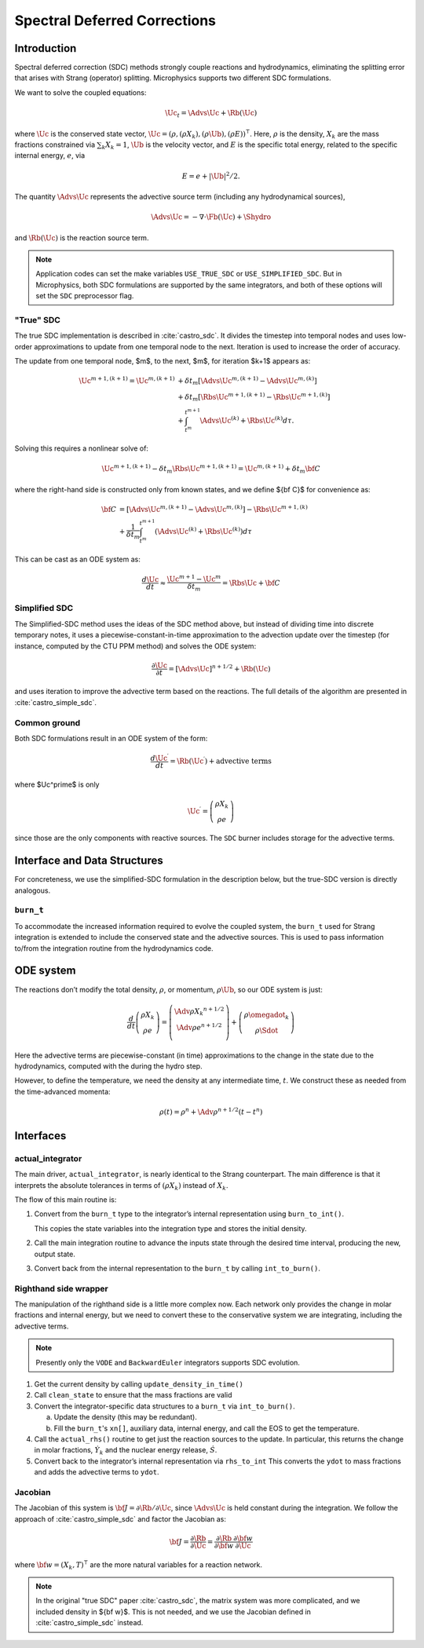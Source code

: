 *****************************
Spectral Deferred Corrections
*****************************

Introduction
============

Spectral deferred correction (SDC) methods strongly couple reactions
and hydrodynamics, eliminating the splitting error that arises with
Strang (operator) splitting.  Microphysics supports two different
SDC formulations.

We want to solve the coupled equations:

.. math:: \Uc_t = \Advs{\Uc} + \Rb(\Uc)

where :math:`\Uc` is the conserved state vector, :math:`\Uc = (\rho,
(\rho X_k), (\rho \Ub), (\rho E))^\intercal`.  Here, :math:`\rho` is
the density, :math:`X_k` are the mass fractions constrained via
:math:`\sum_k X_k = 1`, :math:`\Ub` is the velocity vector, and
:math:`E` is the specific total energy, related to the specific
internal energy, :math:`e`, via

.. math::

   E = e + |\Ub|^2/2 .

The quantity :math:`\Advs{\Uc}` represents the advective source term (including any
hydrodynamical sources),

.. math:: \Advs{\Uc} = - \nabla \cdot \Fb(\Uc) + \Shydro

and :math:`\Rb(\Uc)`
is the reaction source term.


.. note::

   Application codes can set the make variables ``USE_TRUE_SDC`` or
   ``USE_SIMPLIFIED_SDC``.  But in Microphysics, both SDC formulations
   are supported by the same integrators, and both of these options
   will set the ``SDC`` preprocessor flag.

"True" SDC
----------

The true SDC implementation is described in :cite:`castro_sdc`.  It divides
the timestep into temporal nodes and uses low-order approximations to update
from one temporal node to the next.  Iteration is used to increase the order of accuracy.

The update from one temporal node, $m$, to the next, $m$, for iteration
$k+1$ appears as:

.. math::

   \begin{align*}
    \Uc^{m+1,(k+1)} = \Uc^{m,(k+1)}
     &+ \delta t_m\left[\Advs{\Uc^{m,(k+1)}} - \Advs{\Uc^{m,(k)}}\right] \\
     &+ \delta t_m\left[\Rbs{\Uc^{m+1,(k+1)}} - \Rbs{\Uc^{m+1,(k)}}\right]\\
     &+ \int_{t^m}^{t^{m+1}}\Advs{\Uc^{(k)}} + \Rbs{\Uc^{(k)}}d\tau.
   \end{align*}

Solving this requires a nonlinear solve of:

.. math::

   \Uc^{m+1,(k+1)} - \delta t_m \Rbs{\Uc}^{m+1,(k+1)} = \Uc^{m,(k+1)} + \delta t_m {\bf C}

where the right-hand side is constructed only from known states, and we
define ${\bf C}$ for convenience as:

.. math::

   \begin{align}
   {\bf C} &= \left [ {\Advs{\Uc}}^{m,(k+1)} - {\Advs{\Uc}}^{m,(k)} \right ]
                  -  {\Rbs{\Uc}}^{{m+1},(k)}  \nonumber \\
               &+ \frac{1}{\delta t_m} \int_{t^m}^{t^{m+1}} \left  ( {\Advs{\Uc}}^{(k)} + {\Rbs{\Uc}}^{(k)}\right ) d\tau
   \end{align}

This can be cast as an ODE system as:

.. math::

  \frac{d\Uc}{dt} \approx \frac{\Uc^{m+1} - \Uc^m}{\delta t_m} = \Rbs{\Uc} + {\bf C}

Simplified SDC
--------------

The Simplified-SDC method uses the ideas of the SDC method above, but instead
of dividing time into discrete temporary notes, it uses a piecewise-constant-in-time
approximation to the advection update over the timestep (for instance, computed by the CTU PPM method) and solves the ODE system:

.. math::

  \frac{\partial \Uc}{\partial t} = [\Advs{\Uc}]^{n+1/2} + \Rb(\Uc)

and uses iteration to improve the advective term based on the
reactions.  The full details of the algorithm are presented in
:cite:`castro_simple_sdc`.

Common ground
-------------

Both SDC formulations result in an ODE system of the form:

.. math::

   \frac{d\Uc^\prime}{dt} = \Rb(\Uc^\prime) + \mbox{advective terms}

where $\Uc^\prime$ is only

.. math::

   \Uc^\prime = \left ( \begin{array}{c} \rho X_k \\ \rho e \end{array} \right )

since those are the only components with reactive sources.
The ``SDC`` burner includes storage for the advective terms.

Interface and Data Structures
=============================

For concreteness, we use the simplified-SDC formulation in the description below,
but the true-SDC version is directly analogous.

``burn_t``
----------

To accommodate the increased information required to evolve the
coupled system, the ``burn_t`` used for Strang integration is extended
to include the conserved state and the advective sources.  This is
used to pass information to/from the integration routine from the
hydrodynamics code.

ODE system
==========

The reactions don’t modify the total density, :math:`\rho`, or momentum,
:math:`\rho \Ub`, so our ODE system is just:

.. math::

   \frac{d}{dt}\left (
      \begin{array}{c} \rho X_k \\ \rho e \end{array}
   \right ) =
   \left ( \begin{array}{c}
      \Adv{\rho X_k}^{n+1/2} \\ \Adv{\rho e}^{n+1/2} \\
   \end{array} \right ) +
   \left (
      \begin{array}{c} \rho \omegadot_k \\ \rho \Sdot \end{array}
   \right )

Here the advective terms are piecewise-constant (in time)
approximations to the change in the state due to the hydrodynamics,
computed with the during the hydro step.

However, to define the temperature, we need the density at any
intermediate time, :math:`t`. We construct these as needed from the
time-advanced momenta:

.. math::

   \rho(t) = \rho^n + \Adv{\rho}^{n+1/2} (t - t^n)

Interfaces
==========

actual_integrator
-----------------

The main driver, ``actual_integrator``, is nearly identical to the Strang counterpart.  The
main difference is that it interprets the absolute tolerances in terms of :math:`(\rho X_k)`
instead of :math:`X_k`.

The flow of this main routine is:

#. Convert from the ``burn_t`` type to the integrator’s internal
   representation using ``burn_to_int()``.

   This copies the state variables into the
   integration type and stores the initial density.

#. Call the main integration routine to advance the inputs state
   through the desired time interval, producing the new, output state.

#. Convert back from the internal representation to the ``burn_t`` by
   calling ``int_to_burn()``.

Righthand side wrapper
----------------------

The manipulation of the righthand side is a little more complex
now.  Each network only provides the change in molar fractions and
internal energy, but we need to convert these to the conservative
system we are integrating, including the advective terms.

.. note::

   Presently only the ``VODE`` and ``BackwardEuler`` integrators supports SDC evolution.

#. Get the current density by calling ``update_density_in_time()``

#. Call ``clean_state`` to ensure that the mass fractions are valid

#. Convert the integrator-specific data structures to a ``burn_t`` via ``int_to_burn()``.

   a. Update the density (this may be redundant).

   b. Fill the ``burn_t``'s ``xn[]``, auxiliary data, internal energy,
      and call the EOS to get the temperature.

#. Call the ``actual_rhs()`` routine to get just the reaction sources
   to the update. In
   particular, this returns the change in molar fractions,
   :math:`\dot{Y}_k` and the nuclear energy release, :math:`\dot{S}`.

#. Convert back to the integrator’s internal representation via ``rhs_to_int``
   This converts the ``ydot`` to mass fractions and adds the advective terms
   to ``ydot``.

Jacobian
--------

The Jacobian of this system is :math:`{\bf J} = \partial \Rb /
\partial \Uc`, since :math:`\Advs{\Uc}` is held constant during the
integration.  We follow the approach of :cite:`castro_simple_sdc` and factor
the Jacobian as:

.. math::

   {\bf J} = \frac{\partial \Rb}{\partial \Uc} = \frac{\partial \Rb}{\partial {\bf w}}
             \frac{\partial {\bf w}}{\partial \Uc}

where :math:`{\bf w} = (X_k, T)^\intercal` are the more natural variables
for a reaction network.

.. note::

   In the original "true SDC" paper :cite:`castro_sdc`, the matrix
   system was more complicated, and we included density in ${\bf w}$.
   This is not needed, and we use the Jacobian defined in
   :cite:`castro_simple_sdc` instead.
